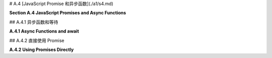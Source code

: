 # A.4  [JavaScript Promise 和异步函数](./a1/s4.md)

**Section A.4  JavaScript Promises and Async Functions**

.. tab:: 中文

    本节介绍了 JavaScript 中的两个新特性：**promises**（承诺）和 **async functions**（异步函数）。这些特性在 JavaScript API 中越来越常见。特别是，它们在 WebGPU 中使用，WebGPU 在 [第9章](../c9/index.md) 中有介绍。然而，请注意，它们在这本教科书的其他部分并没有使用。

    JavaScript 承诺代表了一个可能在某个时候可用的结果。如果并且当结果变得可用时，承诺被履行；它被称为“解决”。当这种情况发生时，可以返回结果，尽管在某些情况下，结果仅仅是知道承诺等待的事情已经发生了。如果发生了某些事情，意味着承诺无法实现，那么承诺被称为“拒绝”。程序员可以提供在承诺解决或拒绝时调用的函数。

    承诺是回调函数的替代品。回调函数是由程序员提供的函数，由系统在稍后发生某事时调用。例如，在标准 JavaScript 函数中：

    ```js
    setTimeout( callbackFunction, timeToWait );
    ```

    在 setTimeout() 函数执行后，系统将在 timeToWait 毫秒后调用 callbackFunction。重要的是，setTimeout() 立即返回；它只是设置回调函数在未来被调用。同样的事情适用于承诺：程序不会等待承诺解决或拒绝；它只是简单地安排稍后发生一些事情，当其中一件事情发生时。

    典型的程序员更有可能使用由某些 API 创建的承诺，而不是直接创建它们。并且他们更有可能在 async 函数中使用 await 操作符使用这些承诺，而不是直接使用它们，所以我们将首先介绍这种情况。


.. tab:: 英文

    This section introduces two new features in JavaScript: **promises** and **async functions**. These features are becoming increasingly common in JavaScript APIs. In particular, they are used in WebGPU, which is covered in [Chapter 9](../c9/index.md). However, note that they are not used in any other part of this textbook.

    A JavaScript promise represents a result that might be available at some time. If and when the result becomes available, the promise is fulfilled; it is said to "resolve." When that happens, the result can be returned, although in some cases the result is simply the knowledge that whatever the promise was waiting for has occurred. If something happens that means the promise cannot be fulfilled, then the promise is said to "reject." A programmer can provide functions to be called when the promise resolves or rejects.

    Promises are a replacement for callback functions. A callback function is a function that is provided by a programmer to be called later, by the system, when something happens. For example in the standard JavaScript function

    ```js
    setTimeout( callbackFunction, timeToWait );
    ```

    The *callbackFunction* will be called by the system timeToWait milliseconds after the *setTimeout()* function is executed. An important point is that *setTimeout()* returns immediately; it simply sets up the callback function to be called in the future. The same thing applies to promises: A program does not wait for a promise to resolve or reject; it simply arranges for something to happen later, when one of those things occurs.

    Typical programmers are more likely to use promises created by some API than to create them directly. And they are more likely to use those promises with the await operator in async functions than to use them directly, so we will cover that case first.

## A.4.1  异步函数和等待

**A.4.1  Async Functions and await**

.. tab:: 中文

    等待运算符（await operator）用于检索已解决的承诺的结果。如果承诺被拒绝，则等待运算符将抛出异常。等待表达式的语法非常简单：

    ```js
    await promise
    ```

    这里的 **promise** 是一个承诺。当承诺解决时，其结果成为表达式的值。以下是一个来自 WebGPU API 的示例（见 [9.1.1 小节](../c9/s1.md#911-适配器设备和画布)）：

    ```js
    let adapter = await navigator.gpu.requestAdapter();
    ```

    `navigator.gpu.requestAdapter()` 的返回值是一个承诺。当该承诺解决时，承诺的结果成为等待表达式的值，并且该值被赋给 adapter。

    重要的是要理解，await 实际上并不会停下来等待结果，也就是说，它不会在等待时使 JavaScript 程序停止。相反，包含 await 表达式的函数会一直挂起，直到结果可用，而程序的其他部分可以继续运行。

    等待运算符只能在标记为 async 的异步函数内部使用：

    ```js
    async function name( parameters ) {
        // 这里可以使用 await
    }
    ```

    当调用一个异步函数时，它会立即执行到函数定义中首次出现 await 的位置。在这一点上，执行被挂起，直到承诺解决或拒绝。如果解决了，执行就会恢复，并继续执行到下一个 await，依此类推。如果在任何时候承诺被拒绝而不是解决，就会抛出一个异常，可以像通常一样捕获和处理。直到所有 await 表达式中的承诺都解决，或者异常导致函数退出，函数才会返回。注意，调用异步函数的那个函数也必然被挂起，即使那个函数不是异步的。

    总的来说，等待表达式很像普通表达式，异步函数也很像普通函数。它们的编写和使用方式相同。这可以使承诺比回调函数更容易使用，这是它们的一大优势。然而，异步函数可以被挂起的事实引入了潜在问题的新来源：你必须记住，在异步函数中间，可能发生其他不相关的事情。

    让我们来看看一个具体的例子。fetch API 是一个从互联网检索文件的 API。（但如果没有额外的工作，它只能从与使用它的网页相同的来源获取文件。）如果 url 是某个文件的 URL，那么 fetch(url) 函数返回一个承诺，当文件被定位时解决，当文件找不到时拒绝。表达式 await fetch(url) 等待文件被定位并返回结果。奇怪的是，文件已经被定位，但不一定已经下载。如果 response 是 await fetch(url) 返回的对象，那么函数 response.text() 返回另一个承诺，当文件内容可用时解决。await response.text() 的值将为文件内容。一个检索文本文件并将其内容放置在网页元素中的函数可以这样编写：

    ```js
    async function loadTextFile( textFileURL ) {
        let response = await fetch(textFileURL);
        let text = await response.text();
        document.getElementById("textdisplay").innerHTML = text;
    }
    ```

    这将工作，但可能会抛出异常，例如如果不允许访问文件，或者没有这样的文件存在。我们可能想要捕获那个异常。此外，获取文件可能需要一些时间，而在函数等待时程序中可能会发生其他事情。特别是，用户可能会生成更多事件，甚至可能是一个事件，导致再次调用 loadTextFile()，但使用不同的 URL！现在，正在下载两个文件。哪一个将显示在网页上？哪一个**应该**显示在网页上？这就是我们在并行编程时可能遇到的同样类型的混乱。（公平地说，使用回调函数时我们也可能会陷入类似的混乱，而那里可能会更难解开这个混乱。）

    假设文件下载是由用户点击某个按钮触发的。解决双重下载混乱的一种解决方案是在下载进行时禁用该按钮，以防止启动另一个下载。因此，我们程序的改进版本可能会更像这样：

    ```js
    async function loadTextFile( textFileURL ) {
        document.getElementById("downloadButton").disabled = true;
        document.getElementById("textdisplay").innerHTML = "Loading...";
        try {
            let response = await fetch(textFileURL);
            let text = await response.text();
            document.getElementById("textdisplay").innerHTML = text;
        }
        catch (e) {
            document.getElementById("textdisplay").innerHTML =
                "Can't fetch " + textFileURL + ".  Error: " + e;
        }
        finally {
            document.getElementById("downloadButton").disabled = false;
        }
    }
    ```

    好处在于，异步函数看起来本质上和常规 JavaScript 函数相同。潜在的陷阱是，使用异步函数的程序的控制流程可能与常规控制流程大不相同：常规函数从头到尾运行，没有中断。


.. tab:: 英文

    The await operator is used to retrieve the result of a promise, when the promise has resolved. If, instead, the promise rejects, then the await operator will throw an exception. The syntax of an await expression is simply

    ```js
    await  promise
    ```

    where **promise** is a promise. When the promise resolves, its result becomes the value of the expression. Here is an example from the WebGPU API (see [Subsection 9.1.1](../c9/s1.md#911-适配器设备和画布)):

    ```js
    let adapter = await navigator.gpu.requestAdapter();
    ```

    The return value of `navigator.gpu.requestAdapter()` is a promise. When that promise resolves, the result of the promise becomes the value of the await expression, and that value is assigned to adapter.

    An important thing to understand is that await does not actually stop and wait for the result—that is, it does not bring the JavaScript program to a halt while waiting. Instead, the function that contains the await expression is suspended until the result is available, while other parts of the program can continue to run.

    The await operator can only be used inside an async function, that is, one whose definition is marked as async:

    ```js
    async function name( parameters ) {
        // await can be used here
    }
    ```

    When an async function is called, it is immediately executed up to the first occurrence of await in the function definition. At that point, the execution is suspended until the promise resolves or rejects. If it resolves, the execution resumes and continues until the next await, and so on. If at any point a promise rejects instead of resolving, an exception is thrown that can be caught and handled in the usual way. The function does not return until all of the promises in await expressions have resolved or until an exception causes the function to exit. Note that, necessarily, the function that called the async function is also suspended, even if that function is not async.

    What this all amounts to is that await expressions are much like ordinary expressions and async functions are much like ordinary functions. They are written and used in the same way. This can make promises easier to use than callback functions, and this usage is one of their big advantages. However, the fact that async functions can be suspended introduces a new source of potential problems: You have to remember that other, unrelated things can happen in the middle of an async function.

    Let's look at a specific example. The fetch API is an API for retrieving files from the Internet. (But without extra work, it can only fetch files from the same source as the web page on which it is used.) If url is the URL for some file, the function fetch(url) returns a promise that resolves when the file has been located or rejects when the file cannot be found. The expression await fetch(url) waits for the file to be located and returns the result. Curiously, the file has been located but not necessarily downloaded. If response is the object returned by await fetch(url), then the function response.text() returns another promise that resolves when the contents of the file are available. The value of await response.text() will be the file contents. A function to retrieve a text file and place its content in an element on the web page could be written like this:

    ```js
    async function loadTextFile( textFileURL ) {
    let response = await fetch(textFileURL);
    let text = await response.text();
    document.getElementById("textdisplay").innerHTML = text;
    }
    ```

    This will work, but might throw an exception, for example if access to the file is not allowed or if no such file exists. We might want to catch that exception. Furthermore, it can take some time to get the file, and other things can happen in the program while the function is waiting. In particular, the user might generate more events, maybe even an event that causes loadTextFile() to be called again, with a different URL! Now, there are two files being downloaded. Which one will appear on the web page? Which one **should** appear on the web page? This is the same sort of mess we can get into when doing parallel programming. (To be fair, we can get into a similar sort of mess when using callback functions, and there it can be even harder to untangle the mess.)

    Let's say that a file download is triggered when the user clicks a certain button. One solution to the double-download mess would be to disable that button while a download is in progress, to prevent another download from being started. So, an improved version of our program might go something more like this:

    ```js
    async function loadTextFile( textFileURL ) {
        document.getElementById("downloadButton").disabled = true;
        document.getElementById("textdisplay").innerHTML = "Loading...";
        try {
        let response = await fetch(textFileURL);
        let text = await response.text();
        document.getElementById("textdisplay").innerHTML = text;
        }
        catch (e) {
        document.getElementById("textdisplay").innerHTML =
            "Can't fetch " + textFileURL + ".  Error: " + e;
        }
        finally {
        document.getElementById("downloadButton").disabled = false;
        }
    }
    ```

    The nice thing is that an async function looks essentially the same as a regular JavaScript function. The potential trap is that the flow of control in a program that uses async functions can be very different from the regular flow of control: Regular functions run from beginning to end with no interruption.



## A.4.2  直接使用 Promise

**A.4.2  Using Promises Directly**

.. tab:: 中文

    等待运算符使承诺相当容易使用，但并不总是合适的。JavaScript 中的承诺是一个属于名为 ***Promise*** 的类的对象。该类中的方法可以在承诺解决或拒绝时作出响应。如果 somePromise 是一个承诺，onResolve 是一个函数，那么

    ```js
    somePromise.then( onResolve );
    ```

    如果承诺解决，则计划调用 onResolve。传递给 onResolve 的参数将是承诺的结果。注意，我们基本上回到了使用回调函数的状态：somePromise.then() 立即返回，如果 at all，onResolve 将在某个不确定的未来时间被调用。then() 的参数往往是一个匿名函数。例如，假设 textPromise 是一个最终产生字符串的承诺，

    ```js
    textPromise.then(
        str => alert("Hey, I just got " + str)
    );
    ```

    现在，技术上，onResolve 回调函数的返回值在 promise.then(onResolve) 中必须是另一个承诺。如果不是，系统将以立即解决为同一值的承诺包装返回值。由 onResolve 返回的承诺成为对 *promise.then()* 调用的返回值。这意味着你可以在 *promise.then()* 的返回值上链式另一个 then()。例如，让我们使用 then() 重写我们的 loadTextFile() 示例。基本版本是：

    ```js
    function loadTextFileWithThen( textFileURL ) {
        fetch(textFileURL)
            .then( response => response.text() )
            .then( text => document.getElementById("textdisplay").innerHTML = text )
    }
    ```

    在这里，fetch(textFileURL) 返回一个承诺，我们可以将 then() 附加到该承诺上。当匿名函数 response => response.text() 被调用时，其参数 response 的值是 fetch(textFileURL) 解决时产生的结果。返回值 response.text() 是一个承诺，该承诺成为第一个 then() 的返回值。第二个 then() 附加到该承诺上。当第二个 then() 中的回调函数被调用时，它的参数是由 *result.text()* 承诺产生的结果。

    注意，loadTextFileWithThen() 不是异步函数。它不使用 await。当它被调用时，它立即返回，不等待文本到达。

    现在，你可能会想知道如果承诺被拒绝会发生什么。拒绝会导致异常，但该异常在某个不确定的未来时间被抛出，当承诺被拒绝时。实际上，then() 接受一个可选的第二个参数，这是一个回调函数，如果承诺被拒绝则被调用。然而，你更有可能使用 ***Promise*** 类的另一个方法来响应拒绝：

    ```js
    somePromise.catch( onReject )
    ```

    参数 onReject 是一个函数，如果承诺被拒绝（或者，当 catch() 附加到 then() 调用链时，链中的任何一个承诺被拒绝）将被调用。传递给 onReject 的参数将是由拒绝的承诺生成的错误消息。（*catch()* 也会捕获由承诺生成的其他类型的异常。）并且 ***Promise*** 类中有一个 finally() 方法，它计划在 then/catch 链的末尾调用回调函数。*finally()* 中的回调函数参数不接受任何参数。因此，我们可能会像下面这样改进我们的文本加载示例：

    ```js
    function loadTextFileWithThen(textFileURL) {
        document.getElementById("downloadButton").disabled = true;
        fetch(textFileURL)
            .then( response => response.text() )
            .then( text => document.getElementById("textdisplay").innerHTML = text )
            .catch( e => document.getElementById("textdisplay").innerHTML =
                        "Can't fetch " + textFileURL + ".  Error: " + e )
            .finally( () => document.getElementById("downloadButton").disabled = false )
    }
    ```

    ----

    通常，你应该尽可能使用异步函数和 await。你只应偶尔使用 then() 和 catch()。虽然你可能会发现自己使用基于承诺的 API，但你可能永远不需要创建自己的承诺对象——这不是本教科书所涵盖的主题。


.. tab:: 英文

    The await operator makes promises fairly easy to use, but it is not always appropriate. A JavaScript promise is an object belonging to a class named ***Promise***. There are methods in that class that make it possible to respond when a promise resolves or rejects. If somePromise is a promise, and onResolve is a function, then

    ```js
    somePromise.then( onResolve );
    ```

    schedules onResolve to be called if and when the promise resolves. The parameter that is passed to onResolve will be the result of the promise. Note that we are essentially back to using callback functions: somePromise.then() returns immediately, and onResolve will be called, if at all, at some indeterminate future time. The parameter to then() is often an anonymous function. For example, assuming textPromise is a promise that eventually produces a string,

    ```js
    textPromise.then(
        str => alert("Hey, I just got " + str)
    );
    ```

    Now, technically, the return value of the onResolve callback in promise.then(onResolve) must be another promise. If not, the system will wrap the return value in a promise that immediately resolves to the same value. The promise that is returned by onResolve becomes the return value of the call to *promise.then()*. This means that you can chain another then() onto the return value from *promise.then()*. For example, let's rewrite our loadTextFile() example using then(). The basic version is:

    ```js
    function loadTextFileWithThen( textFileURL ) {
    fetch(textFileURL)
        .then( response => response.text() )
        .then( text => document.getElementById("textdisplay").innerHTML = text )
    }
    ```

    Here, fetch(textFileURL) returns a promise, and we can attach then() to that promise. When the anonymous function, response => response.text(), is called, the value of its parameter, response, is the result produced when fetch(textFileURL) resolves. The return value response.text() is a promise, and that promise becomes the return value from the first then(). The second then() is attached to that promise. When the callback function in the second then() is called, its parameter is the result produced by the *result.text()* promise.

    Note that loadTextFileWithThen()is not an async function. It does not use await. When it is called, it returns immediately, without waiting for the text to arrive.

    Now, you might wonder what happens if the promise rejects. The rejection causes an exception, but that exception is thrown at some indeterminate future time, when the promise rejects. Now, in fact, then() takes an optional second parameter that is a callback function, to be called if the promise rejects. However, you are more likely to respond to the rejection by using another method from the ***Promise*** class:

    ```js
    somePromise.catch( onReject )
    ```

    The parameter, onReject, is a function that will be called if and when the promise rejects (or, when *catch()* is attached to a chain of calls to then(), when any of the promises in the chain rejects). The parameter to onReject will be the error message produced by the promise that rejects. (A *catch()* will also catch other kinds of exceptions that are generated by the promise.) And there is a finally() method in the ***Promise*** class that schedules a callback function to be called at the end of a then/catch chain. The callback function parameter in *finally()* takes no parameters. So, we might improve our text-loading example as follows:

    ```js
    function loadTextFileWithThen(textFileURL) {
    document.getElementById("downloadButton").disabled = true;
    fetch(textFileURL)
        .then( response => response.text() )
        .then( text => document.getElementById("textdisplay").innerHTML = text )
        .catch( e => document.getElementById("textdisplay").innerHTML =
                        "Can't fetch " + textFileURL + ".  Error: " + e )
        .finally( () => document.getElementById("downloadButton").disabled = false )
    }
    ```

    ----

    Generally, you should try to use async functions and await when possible. You should only occasionally have to use then() and catch(). And while you might find yourself using promise-based APIs, you will probably never need to create your own promise objects—a topic that is not covered in this textbook.